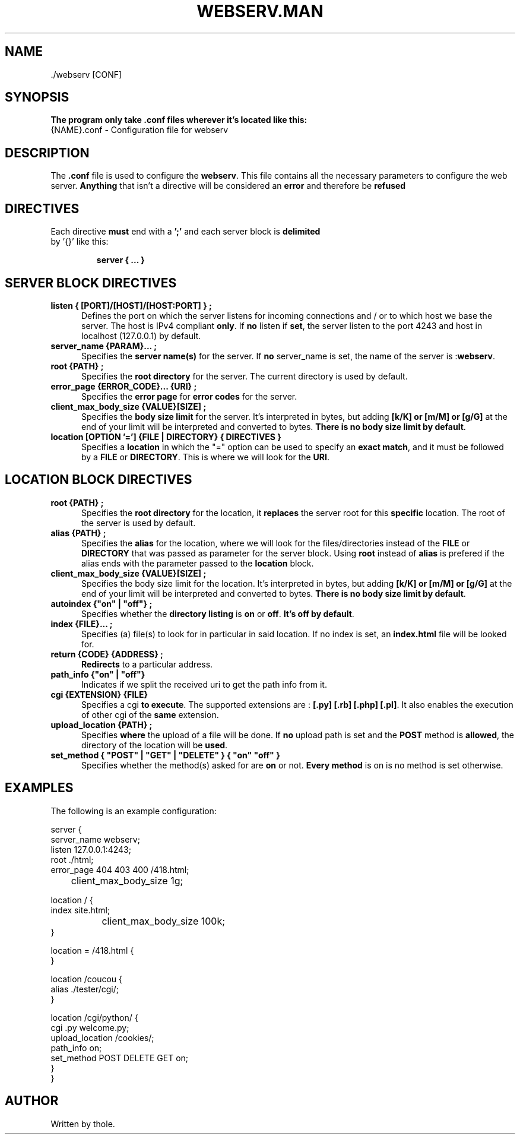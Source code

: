 .TH WEBSERV.MAN 1 "August 2024" "Version 1.0" "Webserv Usage Man Page"
.SH NAME
    ./webserv [CONF]

.SH SYNOPSIS
.B The program only take .conf files wherever it's located like this:
.TP 5
    {NAME}.conf \- Configuration file for webserv

.SH DESCRIPTION
The \fB.conf\fR file is used to configure the \fBwebserv\fR. This file contains all the necessary parameters to configure the web server. \fBAnything\fR that isn't a directive will be considered an \fBerror\fR and therefore be \fBrefused\fR

.SH DIRECTIVES
.TP
Each directive \fBmust\fR end with a \fB';'\fR and each server block is \fBdelimited\fR by '{}' like this:

\fBserver { ... }\fR

.SH SERVER BLOCK DIRECTIVES
.TP 5
\fBlisten { [PORT]/[HOST]/[HOST:PORT] } ;\fR
Defines the port on which the server listens for incoming connections and / or to which host we base the server. The host is IPv4 compliant \fBonly\fR. If \fBno\fR listen if \fBset\fR, the server listen to the port 4243 and host in localhost (127.0.0.1) by default.
.TP 5
\fBserver_name {PARAM}... ;\fR
Specifies the \fBserver name(s)\fR for the server. If \fBno\fR server_name is set, the name of the server is :\fBwebserv\fR.
.TP 5
\fBroot {PATH} ;\fR
Specifies the \fBroot directory\fR for the server. The current directory is used by default.
.TP 5
\fBerror_page {ERROR_CODE}... {URI} ;\fR
Specifies the \fBerror page\fR for \fBerror codes\fR for the server.
.TP 5
\fBclient_max_body_size {VALUE}[SIZE] ;\fR
Specifies the \fBbody size limit\fR for the server. It's interpreted in bytes, but adding \fB[k/K] or [m/M] or [g/G]\fR at the end of your limit will be interpreted and converted to bytes. \fBThere is no body size limit by default\fR. 
.TP 5
\fBlocation [OPTION '='] {FILE | DIRECTORY} { DIRECTIVES } \fR
Specifies a \fBlocation\fR in which the "=" option can be used to specify an \fBexact match\fR, and it must be followed by a \fBFILE\fR or \fBDIRECTORY\fR. This is where we will look for the \fBURI\fR.

.SH LOCATION BLOCK DIRECTIVES
.TP 5
\fBroot {PATH} ;\fR
Specifies the \fBroot directory\fR for the location, it \fBreplaces\fR the server root for this \fBspecific\fR location. The root of the server is used by default.
.TP 5
\fBalias {PATH} ;\fR
Specifies the \fBalias\fR for the location, where we will look for the files/directories instead of the \fBFILE\fR or \fBDIRECTORY\fR that was passed as parameter for the server block. Using \fBroot\fR instead of \fBalias\fR is prefered if the alias ends with the parameter passed to the \fBlocation\fR block.
.TP 5
\fBclient_max_body_size {VALUE}[SIZE] ;\fR
Specifies the body size limit for the location. It's interpreted in bytes, but adding \fB[k/K] or [m/M] or [g/G]\fR at the end of your limit will be interpreted and converted to bytes. \fBThere is no body size limit by default\fR.
.TP 5
\fBautoindex {"on" | "off"} ;\fR
Specifies whether the \fBdirectory listing\fR is \fBon\fR or \fBoff\fR. \fBIt's off by default\fR.
.TP 5
\fBindex {FILE}... ;\fR
Specifies (a) file(s) to look for in particular in said location. If no index is set, an \fBindex.html\fR file will be looked for.
.TP 5
\fBreturn {CODE} {ADDRESS} ;\fR
\fBRedirects\fR to a particular address.
.TP 5
\fBpath_info {"on" | "off"}\fR
Indicates if we split the received uri to get the path info from it.
.TP 5
\fBcgi {EXTENSION} {FILE}\fR
Specifies a cgi \fBto execute\fR. The supported extensions are : \fB[.py] [.rb] [.php] [.pl]\fR. It also enables the execution of other cgi of the \fBsame\fR extension.
.TP 5
\fBupload_location {PATH} ;\fR
Specifies \fBwhere\fR the upload of a file will be done. If \fBno\fR upload path is set and the \fBPOST\fR method is \fBallowed\fR, the directory of the location will be \fBused\fR.
.TP 5
\fBset_method { "POST" | "GET" | "DELETE" } { "on" "off" } \fR
Specifies whether the method(s) asked for are \fBon\fR or not. \fBEvery method\fR is on is no method is set otherwise.

.SH EXAMPLES
The following is an example configuration:

.nf
server {
    server_name webserv;
    listen 127.0.0.1:4243;
    root ./html;
    error_page 404 403 400 /418.html;
	client_max_body_size 1g;

    location / {
        index site.html;
		client_max_body_size 100k;
    }

    location = /418.html {
    }

    location /coucou {
        alias ./tester/cgi/;
    }

    location /cgi/python/ {            
        cgi .py welcome.py;        
        upload_location /cookies/;
        path_info on;
        set_method POST DELETE GET on;
    }
}
.fi

.SH AUTHOR
Written by thole.
